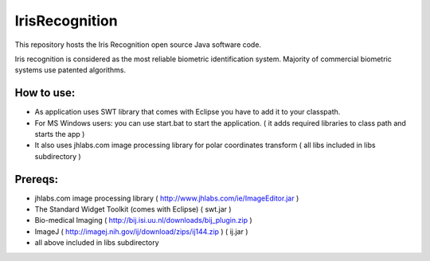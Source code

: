============
IrisRecognition
============

This repository hosts the Iris Recognition open source Java software code.

Iris recognition is considered as the most reliable biometric identification system. Majority of commercial biometric systems use patented algorithms.

.. image:: https://github.com/bernii/IrisRecognition/raw/master/screenshot.jpg
.. image:: https://github.com/bernii/IrisRecognition/raw/master/screenshot.jpg




How to use:
============

* As application uses SWT library that comes with Eclipse you have to add it to your classpath.
* For MS Windows users: you can use start.bat to start the application. ( it adds required libraries to class path and starts the app ) 
* It also uses jhlabs.com image processing library for polar coordinates transform ( all libs included in libs subdirectory )

Prereqs:
============
* jhlabs.com image processing library ( http://www.jhlabs.com/ie/ImageEditor.jar )
* The Standard Widget Toolkit (comes with Eclipse) ( swt.jar )
* Bio-medical Imaging ( http://bij.isi.uu.nl/downloads/bij_plugin.zip )
* ImageJ ( http://imagej.nih.gov/ij/download/zips/ij144.zip ) ( ij.jar )
* all above included in libs subdirectory





